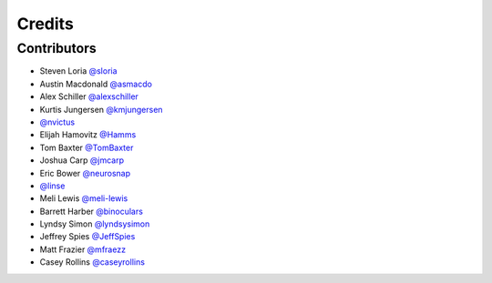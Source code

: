 =======
Credits
=======


Contributors
------------

- Steven Loria `@sloria <https://github.com/sloria>`_
- Austin Macdonald `@asmacdo <https://github.com/asmacdo>`_
- Alex Schiller `@alexschiller <https://github.com/alexschiller>`_
- Kurtis Jungersen `@kmjungersen <https://github.com/kmjungersen>`_
-  `@nvictus <https://github.com/nvictus>`_
- Elijah Hamovitz `@Hamms <https://github.com/Hamms>`_
- Tom Baxter `@TomBaxter <https://github.com/TomBaxter>`_
- Joshua Carp `@jmcarp <https://github.com/jmcarp>`_
- Eric Bower `@neurosnap <https://github.com/neurosnap>`_
-  `@linse <https://github.com/linse>`_
- Meli Lewis `@meli-lewis <https://github.com/meli-lewis>`_
- Barrett Harber `@binoculars <https://github.com/binoculars>`_
- Lyndsy Simon `@lyndsysimon <https://github.com/lyndsysimon>`_
- Jeffrey Spies `@JeffSpies <https://github.com/JeffSpies>`_
- Matt Frazier `@mfraezz <https://github.com/mfraezz>`_
- Casey Rollins `@caseyrollins <https://github.com/caseyrollins>`_